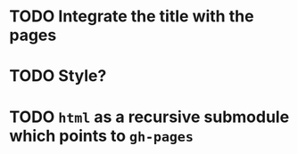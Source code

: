 * TODO Integrate the title with the pages
* TODO Style?
* TODO =html= as a recursive submodule which points to =gh-pages=
